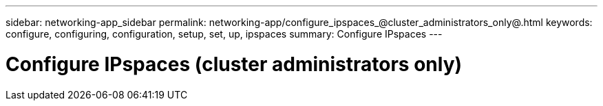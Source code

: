 ---
sidebar: networking-app_sidebar
permalink: networking-app/configure_ipspaces_@cluster_administrators_only@.html
keywords: configure, configuring, configuration, setup, set, up, ipspaces
summary: Configure IPspaces
---

= Configure IPspaces (cluster administrators only)
:hardbreaks:
:nofooter:
:icons: font
:linkattrs:
:imagesdir: ./media/

//
// This file was created with NDAC Version 2.0 (August 17, 2020)
//
// 2020-11-23 12:34:43.961315
//
